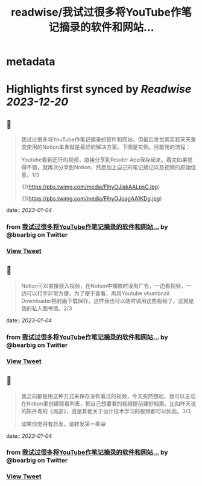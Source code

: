 :PROPERTIES:
:title: readwise/我试过很多将YouTube作笔记摘录的软件和网站...
:END:


* metadata
:PROPERTIES:
:author: [[bearbig on Twitter]]
:full-title: "我试过很多将YouTube作笔记摘录的软件和网站..."
:category: [[tweets]]
:url: https://twitter.com/bearbig/status/1610162461398962178
:image-url: https://pbs.twimg.com/profile_images/803996540696084480/Z-uk8--s.jpg
:END:

* Highlights first synced by [[Readwise]] [[2023-12-20]]
** 📌
#+BEGIN_QUOTE
我试过很多将YouTube作笔记摘录的软件和网站，但最后发觉其实我天天重度使用的Notion本身就是最好的解决方案。下图是实例。目前我的流程：

Youtube看到还行的视频，直接分享到Reader App保存起来。看完如果觉得不错，就再次分享到Notion，然后加上自己的笔记摘记以及视频的原始信息。1/3 

![](https://pbs.twimg.com/media/FlhyOJlakAALpsC.jpg) 

![](https://pbs.twimg.com/media/FlhyOJoagAA1KDg.jpg) 
#+END_QUOTE
    date:: [[2023-01-04]]
*** from _我试过很多将YouTube作笔记摘录的软件和网站..._ by @bearbig on Twitter
*** [[https://twitter.com/bearbig/status/1610162461398962178][View Tweet]]
** 📌
#+BEGIN_QUOTE
Notion可以直接嵌入视频，在Notion中播放时没有广告，一边看视频，一边可以打字非常方便。为了便于查看，再用Youtube yhumbnail Downloader把封面下载保存。这样我也可以随时调用这些视频了。这就是我的私人图书馆。2/3 
#+END_QUOTE
    date:: [[2023-01-04]]
*** from _我试过很多将YouTube作笔记摘录的软件和网站..._ by @bearbig on Twitter
*** [[https://twitter.com/bearbig/status/1610162466398568448][View Tweet]]
** 📌
#+BEGIN_QUOTE
我之前都是用这种方式来保存没有看过的视频，今天突然想起，我可以主动在Notion里创建观看列表，把自己想要看的视频提前建好档案，比如昨天说的陈丹青的《局部》，或是其他关于设计技术学习的视频都可以如此。3/3

如果你觉得有启发，请转发第一条😁 
#+END_QUOTE
    date:: [[2023-01-04]]
*** from _我试过很多将YouTube作笔记摘录的软件和网站..._ by @bearbig on Twitter
*** [[https://twitter.com/bearbig/status/1610162468957093889][View Tweet]]